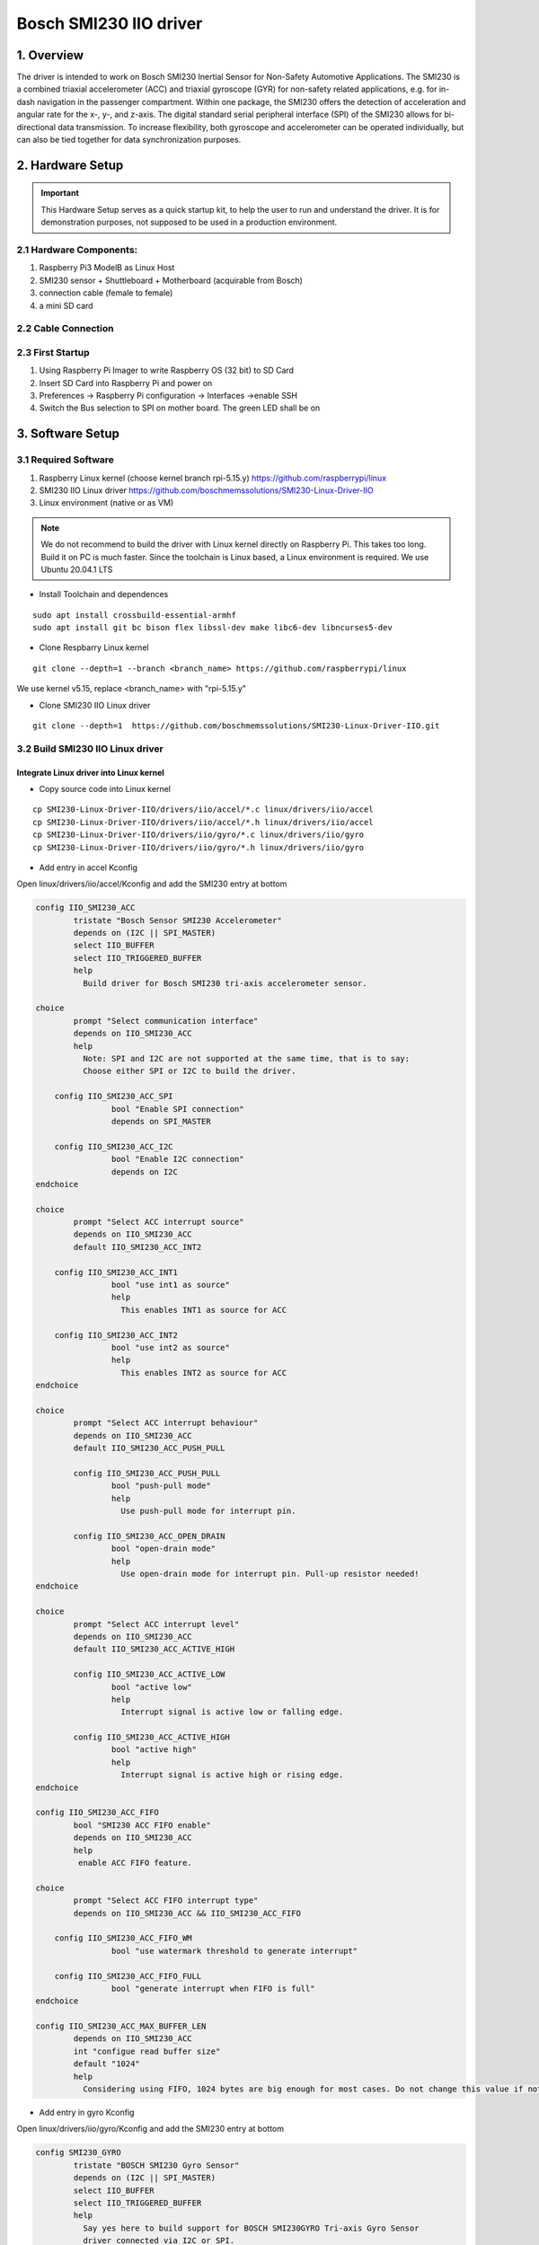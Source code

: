 ==============================
Bosch SMI230 IIO driver
==============================

1. Overview
===========

The driver is intended to work on Bosch SMI230 Inertial Sensor for Non-Safety Automotive Applications.
The SMI230 is a combined triaxial accelerometer (ACC) and triaxial gyroscope (GYR) for non-safety related applications, e.g. for in-dash navigation in the passenger compartment. Within one package, the SMI230 offers the detection of acceleration and angular rate for the x-, y-, and z-axis. The digital standard serial peripheral interface (SPI) of the SMI230 allows for bi-directional data transmission. To increase flexibility, both gyroscope and accelerometer can be operated individually, but can also be tied together for data synchronization purposes.

2. Hardware Setup
====================

.. important:: This Hardware Setup serves as a quick startup kit, to help the user to run and understand the driver. It is for demonstration purposes, not supposed to be used in a production environment.

2.1 Hardware Components:
-------------------------

#. Raspberry Pi3 ModelB as Linux Host
#. SMI230 sensor + Shuttleboard + Motherboard (acquirable from Bosch)
#. connection cable (female to female)
#. a mini SD card

.. image:: bosch_smi230/smi230_hw.png
   :scale: 30%
   
2.2 Cable Connection
----------------------

.. image:: bosch_smi230/connection.png

2.3 First Startup
----------------------

#. Using Raspberry Pi Imager to write Raspberry OS (32 bit) to SD Card
#. Insert SD Card into Raspberry Pi and power on
#. Preferences -> Raspberry Pi configuration -> Interfaces ->enable SSH
#. Switch the Bus selection to SPI on mother board. The green LED shall be on

   
3. Software Setup
====================


3.1 Required Software
----------------------

#. Raspberry Linux kernel (choose kernel branch rpi-5.15.y)  https://github.com/raspberrypi/linux
#. SMI230 IIO Linux driver   https://github.com/boschmemssolutions/SMI230-Linux-Driver-IIO
#. Linux environment (native or as VM) 

.. note:: We do not recommend to build the driver with Linux kernel directly on Raspberry Pi. This takes too long. Build it on PC is much faster. Since the toolchain is Linux based, a Linux environment is required. We use Ubuntu 20.04.1 LTS

- Install Toolchain and dependences  

::

   sudo apt install crossbuild-essential-armhf
   sudo apt install git bc bison flex libssl-dev make libc6-dev libncurses5-dev
   
  
- Clone Respbarry Linux kernel 

::

  git clone --depth=1 --branch <branch_name> https://github.com/raspberrypi/linux

We use kernel v5.15, replace <branch_name> with "rpi-5.15.y"

- Clone SMI230 IIO Linux driver

::
  
  git clone --depth=1  https://github.com/boschmemssolutions/SMI230-Linux-Driver-IIO.git



3.2 Build SMI230 IIO Linux driver
-----------------------------------

Integrate Linux driver into Linux kernel
^^^^^^^^^^^^^^^^^^^^^^^^^^^^^^^^^^^^^^^^^^

- Copy source code into Linux kernel


::

  cp SMI230-Linux-Driver-IIO/drivers/iio/accel/*.c linux/drivers/iio/accel
  cp SMI230-Linux-Driver-IIO/drivers/iio/accel/*.h linux/drivers/iio/accel
  cp SMI230-Linux-Driver-IIO/drivers/iio/gyro/*.c linux/drivers/iio/gyro
  cp SMI230-Linux-Driver-IIO/drivers/iio/gyro/*.h linux/drivers/iio/gyro

- Add entry in accel Kconfig

Open linux/drivers/iio/accel/Kconfig and add the SMI230 entry at bottom

.. code-block:: kconfig

	config IIO_SMI230_ACC
		tristate "Bosch Sensor SMI230 Accelerometer"
		depends on (I2C || SPI_MASTER)
		select IIO_BUFFER
		select IIO_TRIGGERED_BUFFER
		help
		  Build driver for Bosch SMI230 tri-axis accelerometer sensor.

	choice
		prompt "Select communication interface"
		depends on IIO_SMI230_ACC
		help
		  Note: SPI and I2C are not supported at the same time, that is to say:
		  Choose either SPI or I2C to build the driver.

	    config IIO_SMI230_ACC_SPI
			bool "Enable SPI connection"
			depends on SPI_MASTER

	    config IIO_SMI230_ACC_I2C
			bool "Enable I2C connection"
			depends on I2C
	endchoice

	choice
		prompt "Select ACC interrupt source"
		depends on IIO_SMI230_ACC
		default IIO_SMI230_ACC_INT2

	    config IIO_SMI230_ACC_INT1
			bool "use int1 as source"
			help
		 	  This enables INT1 as source for ACC

	    config IIO_SMI230_ACC_INT2
			bool "use int2 as source"
			help
		 	  This enables INT2 as source for ACC
	endchoice

	choice
		prompt "Select ACC interrupt behaviour"
		depends on IIO_SMI230_ACC
		default IIO_SMI230_ACC_PUSH_PULL
	
		config IIO_SMI230_ACC_PUSH_PULL
			bool "push-pull mode"
			help
			  Use push-pull mode for interrupt pin.
		  
		config IIO_SMI230_ACC_OPEN_DRAIN
			bool "open-drain mode"
			help
			  Use open-drain mode for interrupt pin. Pull-up resistor needed!
	endchoice

	choice
		prompt "Select ACC interrupt level"
		depends on IIO_SMI230_ACC
		default IIO_SMI230_ACC_ACTIVE_HIGH
	
		config IIO_SMI230_ACC_ACTIVE_LOW
			bool "active low"
			help
			  Interrupt signal is active low or falling edge.
		  
		config IIO_SMI230_ACC_ACTIVE_HIGH
			bool "active high"
			help
			  Interrupt signal is active high or rising edge.
	endchoice

	config IIO_SMI230_ACC_FIFO
		bool "SMI230 ACC FIFO enable"
		depends on IIO_SMI230_ACC
		help
		 enable ACC FIFO feature.

	choice
		prompt "Select ACC FIFO interrupt type"
		depends on IIO_SMI230_ACC && IIO_SMI230_ACC_FIFO

	    config IIO_SMI230_ACC_FIFO_WM
			bool "use watermark threshold to generate interrupt"

	    config IIO_SMI230_ACC_FIFO_FULL
			bool "generate interrupt when FIFO is full"
	endchoice

	config IIO_SMI230_ACC_MAX_BUFFER_LEN
		depends on IIO_SMI230_ACC
		int "configue read buffer size"
		default "1024"
		help
		  Considering using FIFO, 1024 bytes are big enough for most cases. Do not change this value if not sure.

- Add entry in gyro Kconfig

Open linux/drivers/iio/gyro/Kconfig and add the SMI230 entry at bottom

.. code-block:: kconfig
	
	config SMI230_GYRO
		tristate "BOSCH SMI230 Gyro Sensor"
		depends on (I2C || SPI_MASTER)
		select IIO_BUFFER
		select IIO_TRIGGERED_BUFFER
		help
		  Say yes here to build support for BOSCH SMI230GYRO Tri-axis Gyro Sensor
		  driver connected via I2C or SPI.

	choice
	        prompt "Select communication interface"
	        depends on SMI230_GYRO
	        help
	          Note: SPI and I2C are not supported at the same time, that is to say:
	          Choose either SPI or I2C to build the driver.

	    config SMI230_GYRO_SPI
 	       bool "Enable SPI connection"
 	       depends on SPI_MASTER
	    config SMI230_GYRO_I2C
	        bool "Enable I2C connection"
	        depends on I2C
	endchoice

	choice
	        prompt "Select working mode"
	        depends on SMI230_GYRO

	    config SMI230_GYRO_NEW_DATA
	        bool "New data"
	        help
			interrupt comes once new data is available
	    config SMI230_GYRO_FIFO
 	       bool "FIFO"
	        help
			interrupt comes once data reaches certain FIFO watermark or FIFO full
	endchoice

	choice
		prompt "Select GYRO interrupt source"
		depends on (!SMI230_DATA_SYNC) && SMI230_GYRO
		default SMI230_GYRO_INT4

	    config SMI230_GYRO_INT3
		bool "use int3 as source"

	    config SMI230_GYRO_INT4
		bool "use int4 as source"
	endchoice

	choice
		prompt "Select GYRO interrupt edge"
		depends on (!SMI230_DATA_SYNC) && SMI230_GYRO
		default SMI230_GYRO_INT_ACTIVE_HIGH

	    config SMI230_GYRO_INT_ACTIVE_HIGH
		bool "interrupt is on raising edge"

	    config SMI230_GYRO_INT_ACTIVE_LOW
		bool "interrupt is on falling edge"

	endchoice

	config SMI230_MAX_BUFFER_LEN
	        int "configue read buffer size"
	        default "1024"
	        help
	          Considering using FIFO, 1024 bytes are big enough for most cases. Do not change this value if not sure.	
	
- Add entry in accel Makefile	
	
Open linux/drivers/iio/accel/Makefile and add the SMI230 entry at bottom	
	
.. code-block:: makefile

	obj-$(CONFIG_IIO_SMI230_ACC) += smi230_acc.o
	smi230_acc-objs := smi230_acc_core.o

	ifeq ($(CONFIG_IIO_SMI230_ACC_I2C),y)
		smi230_acc-objs += smi230_acc_i2c.o
	else
		smi230_acc-objs += smi230_acc_spi.o
	endif	
	
- Add entry in gyro Makefile	
	
Open linux/drivers/iio/gyro/Makefile and add the SMI230 entry at bottom	

.. code-block:: makefile

	obj-$(CONFIG_SMI230_GYRO) += smi230_gyro.o
	smi230_gyro-objs := smi230_gyro_core.o
	ifeq ($(CONFIG_SMI230_GYRO_I2C),y)
		smi230_gyro-objs += smi230_gyro_i2c.o
	else        
		smi230_gyro-objs += smi230_gyro_spi.o
	endif

- Change deveice tree overlay	
	
Open linux/arch/arm/boot/dts/overlays/spi-rtc-overlay.dts and change the content as following
	
::

	/dts-v1/;
	/plugin/;

	/ {
		compatible = "brcm,bcm2835";

		fragment@0 {
			target = <&spidev0>;
			__dormant__ {
				status = "disabled";
			};
		};
	
		fragment@1 {
			target = <&spidev1>;
			__dormant__ {
				status = "disabled";
			};
		};
	
		fragment@2 {
			target = <&spi0>;
			__dormant__ {
				#address-cells = <1>;
				#size-cells = <0>;
				status = "okay";
			
				smi230acc@0 {
					compatible = "BOSCH,SMI230ACC";
					spi-max-frequency = <8000000>;
					reg = <0>;
					gpio_irq = <&gpio 26 0>;
				};
			};
		};
	
		fragment@3 {
			target = <&spi0>;
			__dormant__ {
				#address-cells = <1>;
				#size-cells = <0>;
				status = "okay";
			
				smi230gyro@1 {
					compatible = "BOSCH,SMI230GYRO";
					spi-max-frequency = <8000000>;
					reg = <1>;
					gpio_irq = <&gpio 20 0>;
				};
			};
		};

		__overrides__ {
			smi230acc = <0>, "=0=2";
			smi230gyro = <0>, "=1=3";
		};
	};  

Build SMI230 Linux driver with the kernel
^^^^^^^^^^^^^^^^^^^^^^^^^^^^^^^^^^^^^^^^^^^^^^
- Config SMI230 Linux driver

::

  cd linux
  make ARCH=arm CROSS_COMPILE=arm-linux-gnueabihf- bcm2709_defconfig
  make ARCH=arm CROSS_COMPILE=arm-linux-gnueabihf- menuconfig

Activate the option as following

  
.. hint:: To activate an option, press "y" on the option. A \* appears, which means this option is activated as part of the kernel. Alternatively we can press "m" on the option. A "M" appears, which means this option is activated as kernel module (not as part of the kernel). Therefore we need to manually install the kernel module by ourself.

Device Drivers -->	
	<\*>Industrial I/O support  --->
		-\*-     Industrial I/O buffering based on kfifo
		
		-\*-     Industrial I/O triggered buffer support
		
		Accelerometers  --->
			<\*> Bosch Sensor SMI230 Accelerometer
		
		Digital gyroscope sensors  --->
			<\*> BOSCH SMI230 Gyro Sensor
		
	
- Build SMI230 Linux driver	

::

  make -j4 ARCH=arm CROSS_COMPILE=arm-linux-gnueabihf- zImage modules dtbs
	
.. note:: Build process takes quite long on the first time. To reduce the build time, we use the option "-j4". This is the option to enable the build process to be executed parallelly in 4 threads. To improve the parallel execution, just give a big number e.g. "-j6". How many parallel thread to use is dependent on your processor core number.
	

- Install the kernel with SMI230 Linux driver in SD card

insert the SD card (created in 2.3). A "boot" partition and a "rootfs" partition will be mounted. Find out the mount point. In Ubuntu the mount point looks like that

  /media/username/boot
  
  /media/username/rootfs

write the kernel with SMI230 Linux driver in SD card

::

  export KERNEL=kernel7
  export SD_BOOT_PATH=/media/username/boot
  export SD_ROOTFS_PATH=/media/username/rootfs
  sudo env PATH=$PATH make ARCH=arm CROSS_COMPILE=arm-linux-gnueabihf- INSTALL_MOD_PATH=$SD_ROOTFS_PATH modules_install
  sudo cp $SD_BOOT_PATH/$KERNEL.img $SD_BOOT_PATH/$KERNEL-backup.img
  sudo cp arch/arm/boot/zImage $SD_BOOT_PATH/$KERNEL.img
  sudo cp arch/arm/boot/dts/*.dtb $SD_BOOT_PATH
  sudo cp arch/arm/boot/dts/overlays/*.dtb* $SD_BOOT_PATH/overlays/
  sudo cp arch/arm/boot/dts/overlays/README $SD_BOOT_PATH/overlays/

- adapt the boot configuraion

open the "config.txt" in "boot" partition, and add the following entries 

::
	
	# Uncomment some or all of these to enable the optional hardware interfaces
	dtparam=spi=on
	dtoverlay=spi-rtc,smi230acc
	dtoverlay=spi-rtc,smi230gyro

Take the SD card out and put it back in raspberry pi.

4. Work with SMI230 Linux driver
=================================

- Check driver initialization

Power on the raspberry pi. We firstly check if the driver was initialized properly

::

   dmesg | grep SMI230
   [    8.473601] SMI230GYRO spi0.1: Bosch Sensor SMI230GYRO hardware initialized
   [    8.487473] SMI230GYRO spi0.1: Bosch Sensor SMI230GYRO device alloced
   [    8.487783] SMI230GYRO spi0.1: Bosch Sensor SMI230GYRO trigger registered
   [    8.487822] SMI230GYRO spi0.1: Bosch Sensor SMI230GYRO trigger buffer registered
   [    8.487880] SMI230GYRO spi0.1: gpio pin 20
   [    8.488083] SMI230GYRO spi0.1: irq number 201
   [    8.488205] SMI230GYRO spi0.1: Bosch Sensor SMI230GYRO irq alloced
   [    8.492520] Bosch Sensor Device SMI230ACC initialized
   
   
If the driver was installed properly, 2 folders will be created. A number of deveice files are created in the folders. which we can use to read/write data from/to the sensor


   /sys/bus/iio/devices/iio:device0
   
   /sys/bus/iio/devices/iio:device1
   
.. note:: Folder name is assigned automatically by the system, therefore does not reflect the sensor type. There is a "name" file in the deveice folder, which we can read to find out the sensor type

::

	cd /sys/bus/iio/devices/iio:device1
	sudo su
	cat name
	SMI230ACC
	

- Work with driver using command line 

.. note:: To change sensor settings we need root access. It is not sufficient just using "sudo ..."  For the following examples we use accelerometer. Gyroscope is quite similar.

Check sensor type

::

	cd /sys/bus/iio/devices/iio:device1
	sudo su
	cat name
	SMI230ACC
	
check power mode and activate if it is suspended.

::

   cat power_mode
   suspend
   echo normal > power_mode
   cat power_mode
   normal

Read data from sensor. 

::

  cat in_accel_raw
  7797892 78 -94 8160
  cat in_accel_range
  4
  cat in_accel_sampling_frequency
  100.000000
  
Change sensor setting

::

   echo 200 > in_accel_sampling_frequency
   cat in_accel_sampling_frequency
   200.000000
   echo 8 > in_accel_range
   cat in_accel_range
   8
   
- Using driver in C code

SMI 230 Driver provides 2 interfaces for the user space program,

1. Sensor data interface: IIO Buffer. SMI230 driver writes sensor data into the IIO buffer from kernel space. Program from user space reads the data from the IIO buffer
2. Sensor Event interface: IIO Event. SMI230 driver sends IIO Event to user space to inform the program that some sensor event happened. (e.g. sensor value over threshold)

ACC Example to read sensor data:

Source code: be able to find inside the linux source tree    tools/iio/iio_generic_buffer.c

Build the example

::
  
  cd tools
  make ARCH=arm CROSS_COMPILE=arm-linux-gnueabihf- iio
  
Upload iio_generic_buffer in raspberry pi and execute it

.. note:: For the following exsample we use accelerometer. Gyroscope is quite similar. Run iio_generic_buffer as root.  Use device number of SMI230ACC -N 1.  
  
::

  sudo ./iio_generic_buffer -N 1 -c -1 -a
  iio device number being used is 1
  iio trigger number being used is 1
  Enabling all channels
  Enabling: in_accel_y_en
  Enabling: in_accel_x_en
  Enabling: in_timestamp_en
  Enabling: in_accel_z_en
  /sys/bus/iio/devices/iio:device1 SMI230ACC-trigger
  28.000000 -118.000000 8154.000000 1665428973532193471
  41.000000 -102.000000 8181.000000 1665428973542061576
  83.000000 -88.000000 8152.000000 1665428973551912910
  92.000000 -80.000000 8165.000000 1665428973561775285
  87.000000 -90.000000 8173.000000 1665428973571636306
  101.000000 -93.000000 8162.000000 1665428973581498994
  104.000000 -95.000000 8152.000000 1665428973591361369
  89.000000 -106.000000 8163.000000 1665428973601222963
  57.000000 -97.000000 8164.000000 1665428973611084557
  [accX accY accZ time_ns]

.. note:: Check the device number of SMI230ACC by reading "name" from deveice folder

::

	cd /sys/bus/iio/devices/iio:device1
	sudo su
	cat name
	SMI230ACC  







